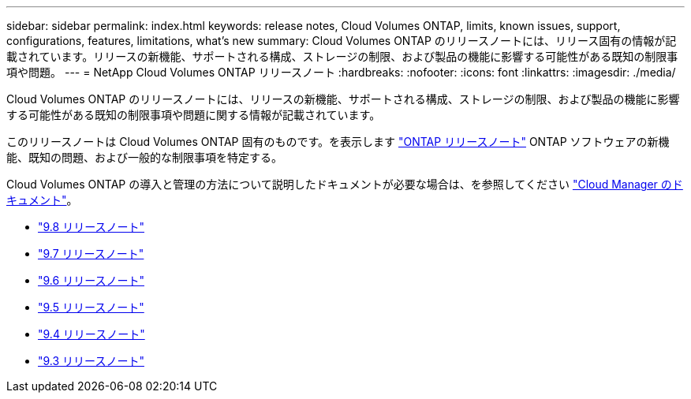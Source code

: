 ---
sidebar: sidebar 
permalink: index.html 
keywords: release notes, Cloud Volumes ONTAP, limits, known issues, support, configurations, features, limitations, what's new 
summary: Cloud Volumes ONTAP のリリースノートには、リリース固有の情報が記載されています。リリースの新機能、サポートされる構成、ストレージの制限、および製品の機能に影響する可能性がある既知の制限事項や問題。 
---
= NetApp Cloud Volumes ONTAP リリースノート
:hardbreaks:
:nofooter: 
:icons: font
:linkattrs: 
:imagesdir: ./media/


[role="lead"]
Cloud Volumes ONTAP のリリースノートには、リリースの新機能、サポートされる構成、ストレージの制限、および製品の機能に影響する可能性がある既知の制限事項や問題に関する情報が記載されています。

このリリースノートは Cloud Volumes ONTAP 固有のものです。を表示します https://library.netapp.com/ecm/ecm_download_file/ECMLP2492508["ONTAP リリースノート"^] ONTAP ソフトウェアの新機能、既知の問題、および一般的な制限事項を特定する。

Cloud Volumes ONTAP の導入と管理の方法について説明したドキュメントが必要な場合は、を参照してください link:https://docs.netapp.com/us-en/occm/["Cloud Manager のドキュメント"^]。

* link:reference_new_98.html["9.8 リリースノート"]
* link:reference_new_97.html["9.7 リリースノート"]
* link:reference_new_96.html["9.6 リリースノート"]
* link:reference_new_95.html["9.5 リリースノート"]
* link:reference_new_94.html["9.4 リリースノート"]
* link:reference_new_93.html["9.3 リリースノート"]

